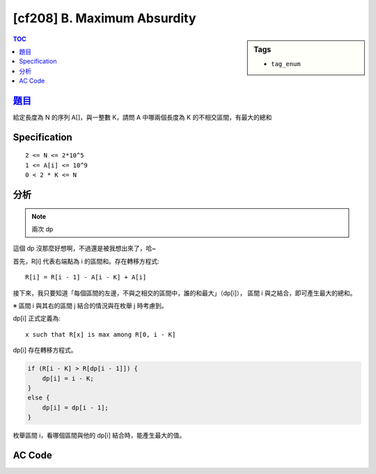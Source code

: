 #####################################
[cf208] B. Maximum Absurdity
#####################################

.. sidebar:: Tags

    - ``tag_enum``

.. contents:: TOC
    :depth: 2


******************************************************
`題目 <http://codeforces.com/contest/332/problem/B>`_
******************************************************

給定長度為 N 的序列 A[]，與一整數 K，請問 A 中哪兩個長度為 K 的不相交區間，有最大的總和

************************
Specification
************************

::

    2 <= N <= 2*10^5
    1 <= A[i] <= 10^9
    0 < 2 * K <= N

************************
分析
************************

.. note:: 兩次 dp

這個 dp 沒那麼好想啊，不過還是被我想出來了，哈~

首先，R[i] 代表右端點為 i 的區間和。存在轉移方程式::

    R[i] = R[i - 1] - A[i - K] + A[i]

接下來，我只要知道「每個區間的左邊，不與之相交的區間中，誰的和最大」（dp[i]），
區間 i 與之結合，即可產生最大的總和。

※ 區間 i 與其右的區間 j 結合的情況與在枚舉 j 時考慮到。

dp[i] 正式定義為::

    x such that R[x] is max among R[0, i - K]

dp[i] 存在轉移方程式。

.. code-block:: cpp

    if (R[i - K] > R[dp[i - 1]]) {
        dp[i] = i - K;
    }
    else {
        dp[i] = dp[i - 1];
    }

枚舉區間 i，看哪個區間與他的 dp[i] 結合時，能產生最大的值。

************************
AC Code
************************

.. code-block:: cpp
    :linenos:

    #include <bits/stdc++.h>
    using namespace std;

    typedef long long ll;

    const int MAX_N = 200000;
    int N, K;
    ll A[MAX_N];
    // R[i] = sum of A[i - K + 1, i]
    // dp[i] = x such that R[x] is max among R[0, i - K]
    ll R[MAX_N];
    ll dp[MAX_N];

    int main() {
        scanf("%d %d", &N, &K);
        for (int i = 0; i < N; i++) {
            scanf("%lld", &A[i]);
        }

        R[K - 1] = accumulate(A, A + K, 0ll);
        for (int i = K; i < N; i++) {
            R[i] = R[i - 1] - A[i - K] + A[i];
        }

        dp[K] = K - 1;
        for (int i = K + 1; i < N; i++) {
            if (R[i - K] > R[dp[i - 1]]) {
                dp[i] = i - K;
            }
            else {
                dp[i] = dp[i - 1];
            }
        }

        ll ans = -1; int idx1, idx2; // right end of segment in 0-based
        for (int i = 2 * K - 1; i < N; i++) {
            if (R[dp[i]] + R[i] > ans) {
                ans = R[dp[i]] + R[i];
                idx1 = dp[i];
                idx2 = i;
            }
        }

        printf("%d %d\n", idx1 - K + 2, idx2 - K + 2);

        return 0;
    }
